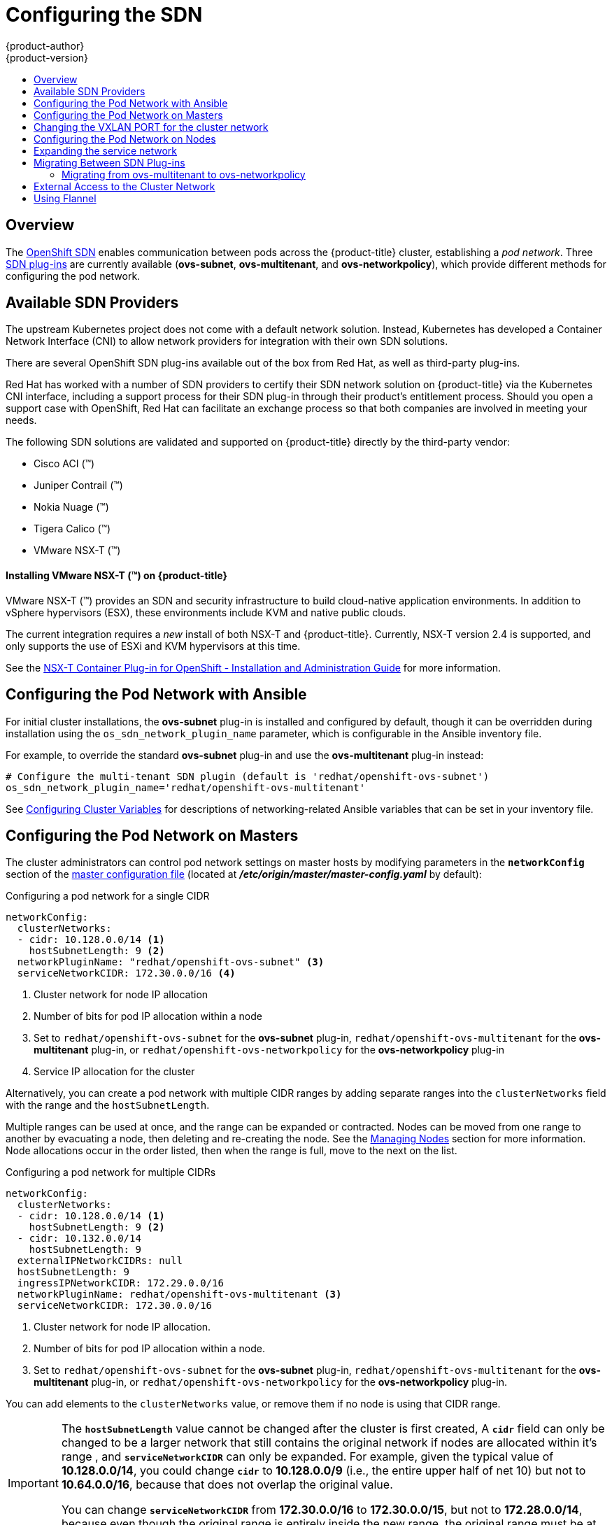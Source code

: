 [[install-config-configuring-sdn]]
= Configuring the SDN
{product-author}
{product-version}
:data-uri:
:icons:
:experimental:
:toc: macro
:toc-title:

toc::[]

== Overview

The xref:../architecture/networking/sdn.adoc#architecture-additional-concepts-sdn[OpenShift SDN] enables
communication between pods across the {product-title} cluster, establishing a _pod
network_. Three xref:../architecture/networking/sdn.adoc#architecture-additional-concepts-sdn[SDN plug-ins]
are currently available (*ovs-subnet*, *ovs-multitenant*, and *ovs-networkpolicy*), which provide
different methods for configuring the pod network.

[[admin-guide-configuring-sdn-available-sdn-providers]]
== Available SDN Providers

The upstream Kubernetes project does not come with a default network solution.
Instead, Kubernetes has developed a Container Network Interface (CNI) to allow
network providers for integration with their own SDN solutions.

There are several OpenShift SDN plug-ins available out of the box from Red Hat,
as well as third-party plug-ins.

Red Hat has worked with a number of SDN providers to certify their SDN network
solution on {product-title} via the Kubernetes CNI interface, including a
support process for their SDN plug-in through their product’s entitlement
process. Should you open a support case with OpenShift, Red Hat can facilitate
an exchange process so that both companies are involved in meeting your needs.

The following SDN solutions are validated and supported on {product-title}
directly by the third-party vendor:

* Cisco ACI (™)
* Juniper Contrail (™)
* Nokia Nuage (™)
* Tigera Calico (™)
* VMware NSX-T (™)

[discrete]
[[configuring-sdn-installing-vmware-nsx-t]]
==== Installing VMware NSX-T (™) on {product-title}

VMware NSX-T (™) provides an SDN and security infrastructure to build
cloud-native application environments. In addition to vSphere hypervisors (ESX),
these environments include KVM and native public clouds.

The current integration requires a _new_ install of both NSX-T and
{product-title}. Currently, NSX-T version 2.4 is supported, and only supports
the use of ESXi and KVM hypervisors at this time.

See the
link:https://docs.vmware.com/en/VMware-NSX-T-Data-Center/2.4/nsxt_24_ncp_openshift.pdf[NSX-T
Container Plug-in for OpenShift - Installation and Administration Guide] for
more information.


[[configuring-sdn-config-pod-network-ansible]]
== Configuring the Pod Network with Ansible

For initial cluster installations, the *ovs-subnet* plug-in is installed and
configured by default, though it can be overridden during installation using the
`os_sdn_network_plugin_name` parameter, which is configurable in the Ansible
inventory file.

For example, to override the standard *ovs-subnet* plug-in and use the *ovs-multitenant* plug-in instead:

----
# Configure the multi-tenant SDN plugin (default is 'redhat/openshift-ovs-subnet')
os_sdn_network_plugin_name='redhat/openshift-ovs-multitenant'
----

See
xref:../install/configuring_inventory_file.adoc#advanced-install-networking-variables-table[Configuring Cluster Variables] for descriptions of networking-related Ansible variables
that can be set in your inventory file.

[[configuring-the-pod-network-on-masters]]
== Configuring the Pod Network on Masters

The cluster administrators can control pod network settings on master hosts by
modifying parameters in the `*networkConfig*` section of the
xref:../install_config/master_node_configuration.adoc#install-config-master-node-configuration[master
configuration file] (located at *_/etc/origin/master/master-config.yaml_* by
default):

.Configuring a pod network for a single CIDR
[source,yaml]
----
networkConfig:
  clusterNetworks:
  - cidr: 10.128.0.0/14 <1>
    hostSubnetLength: 9 <2>
  networkPluginName: "redhat/openshift-ovs-subnet" <3>
  serviceNetworkCIDR: 172.30.0.0/16 <4>
----
<1> Cluster network for node IP allocation
<2> Number of bits for pod IP allocation within a node
<3> Set to `redhat/openshift-ovs-subnet` for the *ovs-subnet* plug-in,
`redhat/openshift-ovs-multitenant` for the *ovs-multitenant* plug-in, or
`redhat/openshift-ovs-networkpolicy` for the *ovs-networkpolicy* plug-in
<4> Service IP allocation for the cluster

Alternatively, you can create a pod network with multiple CIDR ranges by
adding separate ranges into the `clusterNetworks` field with the range and the `hostSubnetLength`.

Multiple ranges can be used at once, and the range can be expanded or
contracted. Nodes can be moved from one range to another by evacuating a node,
then deleting and re-creating the node. See the
xref:../admin_guide/manage_nodes.adoc#admin-guide-manage-nodes[Managing Nodes]
section for more information. Node allocations occur in the order listed, then
when the range is full, move to the next on the list.

.Configuring a pod network for multiple CIDRs
[source,yaml]
----
networkConfig:
  clusterNetworks:
  - cidr: 10.128.0.0/14 <1>
    hostSubnetLength: 9 <2>
  - cidr: 10.132.0.0/14
    hostSubnetLength: 9
  externalIPNetworkCIDRs: null
  hostSubnetLength: 9
  ingressIPNetworkCIDR: 172.29.0.0/16
  networkPluginName: redhat/openshift-ovs-multitenant <3>
  serviceNetworkCIDR: 172.30.0.0/16
----
<1> Cluster network for node IP allocation.
<2> Number of bits for pod IP allocation within a node.
<3> Set to `redhat/openshift-ovs-subnet` for the *ovs-subnet* plug-in,
`redhat/openshift-ovs-multitenant` for the *ovs-multitenant* plug-in, or
`redhat/openshift-ovs-networkpolicy` for the *ovs-networkpolicy* plug-in.

You can add elements to the `clusterNetworks` value, or remove them if no node
is using that CIDR range.

[IMPORTANT]
====
The `*hostSubnetLength*` value cannot be changed after the cluster is
first created, A `*cidr*` field can only be changed to be a
larger network that still contains the original network if nodes are
allocated within it's range , and
`*serviceNetworkCIDR*` can only be expanded. For example, given the
typical value of *10.128.0.0/14*, you could change
`*cidr*` to *10.128.0.0/9* (i.e., the entire upper half
of net 10) but not to *10.64.0.0/16*, because that does not overlap
the original value.

You can change `*serviceNetworkCIDR*` from *172.30.0.0/16* to *172.30.0.0/15*,
but not to *172.28.0.0/14*, because even though the original range is entirely
inside the new range, the original range must be at the start of the CIDR. See
xref:expanding-the-service-network[Expanding the service network] for more
information.
====

Ensure that you restart the API and master services for any changes to take effect:

----
$ master-restart api
$ master-restart controllers
----

[IMPORTANT]
====
The pod network settings on the nodes must match the pod network settings configured by the networkConfig.clusterNetworks parameter on the masters. This can be done by modifying parameters in the `*networkConfig*` section of the appropriate xref:../admin_guide/manage_nodes.adoc#modifying-nodes[node configuration map]:
----
proxyArguments:
  cluster-cidr:
  - 10.128.0.0/12 <1>
----
<1> The CIDR value must encompass all the cluster network CIDR ranges defined at the master level but not conflict with other IP ranges, such as for nodes and services.

====

After the master services have been restarted the configuration must be propagated to the nodes. On each node the atomic-openshift-node service and ovs pod must be restarted. To avoid downtime follow the steps defined in xref:../admin_guide/manage_nodes.adoc#admin-guide-manage-nodes[Managing Nodes] and described in the following procedure for each node or group of nodes at a time:

. Mark the node as unschedulable:
+
----
# oc adm manage-node <node1> <node2> --schedulable=false
----

. Drain the node:
+
----
# oc adm drain <node1> <node2>
----

. Restart the node:
+
----
# reboot
----

. Mark the node as schedulable again:
+
----
#  oc adm manage-node <node1> <node2> --schedulable
----

[[config-changing-vxlan-port-for-cluster-network]]
== Changing the VXLAN PORT for the cluster network

As a cluster administrator, you can change the VXLAN port the system uses.

Because you cannot change the VXLAN port of a running `clusternetwork` object, you must delete any existing network configurations and
create a new configuration by editing the `vxlanPort` variable in the master configuration file.

. Delete the existing `clusternetwork`:
+
----
# oc delete clusternetwork default
----

. Edit the master configuration file located at
*_/etc/origin/master/master-config.yaml_* by default creating the new `clusternetwork`:
+
----
networkConfig:
  clusterNetworks:
  - cidr: 10.128.0.0/14
    hostSubnetLength: 9
  - cidr: 10.132.0.0/14
    hostSubnetLength: 9
  externalIPNetworkCIDRs: null
  hostSubnetLength: 9
  ingressIPNetworkCIDR: 172.29.0.0/16
  networkPluginName: redhat/openshift-ovs-multitenant
  serviceNetworkCIDR: 172.30.0.0/16
  vxlanPort: 4889 <1>
----
<1> Set to the value used by the nodes for the VXLAN Port. It can be an integer between 1-65535. The default value is `4789`.

. Add the new port to the iptables rule on each cluster node:
+
----
# iptables -A OS_FIREWALL_ALLOW -p udp -m state --state NEW -m udp --dport 4889 -j ACCEPT <1>
----
<1> `4889` is the `vxlanPort` value that you set in the master configuration file.

. Restart the master services:
+
----
# master-restart api
# master-restart controllers
----

. Delete any old SDN pods to propagate new pods with the new change:
+
----
# oc delete pod -l app=sdn -n openshift-sdn
----

[[configuring-the-pod-network-on-nodes]]
== Configuring the Pod Network on Nodes

The cluster administrators can control pod network settings on nodes by modifying
parameters in the `*networkConfig*` section of the
appropriate xref:../admin_guide/manage_nodes.adoc#modifying-nodes[node configuration map]:

====
[source,yaml]
----
networkConfig:
  mtu: 1450 <1>
  networkPluginName: "redhat/openshift-ovs-subnet" <2>
----
<1> Maximum transmission unit (MTU) for the pod overlay network
<2> Set to *redhat/openshift-ovs-subnet* for the *ovs-subnet* plug-in,
*redhat/openshift-ovs-multitenant* for the *ovs-multitenant* plug-in, or
*redhat/openshift-ovs-networkpolicy* for the *ovs-networkpolicy* plug-in
====

[NOTE]
====
You must change the MTU size on all masters and nodes that are part of the
{product-title} SDN. Also, the MTU size of the tun0 interface must be the same
across all nodes that are part of the cluster.
====

[[expanding-the-service-network]]
== Expanding the service network

If you are running low on addresses in your service network, you can expand the
range as long as you ensure that the current range is at the beginning of the
new range.

[NOTE]
====
The service network can only be expanded, it cannot be changed or contracted.
====

. xref:configuring-the-pod-network-on-masters[Change the `*serviceNetworkCIDR*`
and `*servicesSubnet*` parameters in the configuration files for all masters]
(*_/etc/origin/master/master-config.yaml_* by default). Change only the number
following the `/` to a smaller number.

. Delete the `*clusterNetwork default*` object:
+
----
$ oc delete clusternetwork default
----

. Restart the controllers component on all masters:
+
----
# master-restart controllers
----

. Update the value of the `openshift_portal_net` variable in the Ansible
inventory file to the new CIDR:
+
----
# Configure SDN cluster network and kubernetes service CIDR blocks. These
# network blocks should be private and should not conflict with network blocks
# in your infrastructure that pods may require access to. Can not be changed
# after deployment.
openshift_portal_net=172.30.0.0/<new_CIDR_range>
----

For each node in the cluster, complete the following steps:

. xref:../admin_guide/manage_nodes.adoc#marking-nodes-as-unschedulable-or-schedulable[Mark
the node as unschedulable].

. xref:../admin_guide/manage_nodes.adoc#evacuating-pods-on-nodes[Evacuate the pods from the node].

. xref:../admin_guide/manage_nodes.adoc#rebooting-nodes[Reboot the node].

. After the node is available again, xref:../admin_guide/manage_nodes.adoc#marking-nodes-as-unschedulable-or-schedulable[Mark
the node as schedulable again].


[[migrating-between-sdn-plugins]]
== Migrating Between SDN Plug-ins

If you are already using one SDN plug-in and want to switch to another:

. Change the `*networkPluginName*` parameter on all
xref:configuring-the-pod-network-on-masters[masters] and
xref:configuring-the-pod-network-on-nodes[nodes] in their configuration files.

. Restart the API and master services on all masters:
+
----
# master-restart api
# master-restart controllers
----

. Stop the node service on all masters and nodes:
+
----
# systemctl stop atomic-openshift-node.service
----

. If you are switching between OpenShift SDN plug-ins, restart OpenShift SDN on all masters and nodes.
+
----
oc delete pod --all -n openshift-sdn
----

. Restart the node service on all masters and nodes:
+
----
# systemctl restart atomic-openshift-node.service
----

. If you are switching from an OpenShift SDN plug-in to a
third-party plug-in, then clean up OpenShift SDN-specific
artifacts:
+
----
$ oc delete clusternetwork --all
$ oc delete hostsubnets --all
$ oc delete netnamespaces --all
----

[IMPORTANT]
====
Additionally, after switching to *ovs-multitenant*, the users can no longer
provision services using the Service Catalog. The same applies for
*openshift-monitoring*. To correct this, make these projects global:

----
$ oc adm pod-network make-projects-global kube-service-catalog
$ oc adm pod-network make-projects-global openshift-monitoring
----

This problem does not appear if the cluster was initially installed with
*ovs-multitenant*, because these commands were executed as part of the Ansible
playbooks.
====

[NOTE]
====
When switching from the *ovs-subnet* to the *ovs-multitenant* OpenShift SDN plug-in,
all the existing projects in the cluster will be fully isolated (assigned unique VNIDs).
The cluster administrators can choose to xref:../admin_guide/managing_networking.adoc#admin-guide-pod-network[modify
the project networks] using the administrator CLI.

Check VNIDs by running:

----
$ oc get netnamespace
----
====

[[migrating-between-sdn-plugins-networkpolicy]]
=== Migrating from ovs-multitenant to ovs-networkpolicy

[NOTE]
====
The `v1` NetworkPolicy features are available only in {product-title}. This
means that egress policy types, IPBlock, and combining `podSelector` and
`namespaceSelector` are not available in {product-title}.
====

[NOTE]
====
Do not apply `NetworkPolicy` features on default {product-title} projects, because they can disrupt communication with the cluster.
====

In addition to the generic plug-in migration steps above in the xref:migrating-between-sdn-plugins[Migrating between SDN plug-ins section], there is one additional
step when migrating from the *ovs-multitenant* plug-in to the
*ovs-networkpolicy* plug-in; you must ensure that every namespace has a unique
`NetID`. This means that if you have previously
xref:../admin_guide/managing_networking.adoc#joining-project-networks[joined
projects together] or
xref:../admin_guide/managing_networking.adoc#making-project-networks-global[made
projects global], you will need to undo that before switching to the
*ovs-networkpolicy* plug-in, or the NetworkPolicy objects may not function
correctly.

A helper script is available that fixes `NetID's`, creates NetworkPolicy objects
to isolate previously-isolated namespaces, and enables connections between
previously-joined namespaces.

Use the following steps to migrate to the *ovs-networkpolicy*
plug-in, by using this helper script, while still running the *ovs-multitenant* plug-in:

. Download the script and add the execution file permission:
+
[source, bash]
----
$ curl -O https://raw.githubusercontent.com/openshift/origin/release-3.11/contrib/migration/migrate-network-policy.sh
$ chmod a+x migrate-network-policy.sh
----
. Run the script (requires the cluster administrator role).
+
[source, bash]
----
$ ./migrate-network-policy.sh
----

After running this script, every namespace is fully isolated from every other
namespace, therefore connection attempts between pods in different namespaces
will fail until you complete the migration to the *ovs-networkpolicy* plug-in.

If you want newly-created namespaces to also have the same policies by default, you can set
xref:../admin_guide/managing_networking.adoc#admin-guide-networking-networkpolicy-setting-default[default
NetworkPolicy objects] to be created matching the `default-deny` and
`allow-from-global-namespaces` policies created by the migration script.

[NOTE]
====
In case of script failures or other errors, or if you later decide you want to
revert back to the *ovs-multitenant* plug-in, you can use the
link:https://raw.githubusercontent.com/openshift/origin/release-3.11/contrib/migration/migrate-network-policy.sh[un-migration script]. This script undoes the changes made by the migration script and re-joins
previously-joined namespaces.
====

[[external-access-to-the-cluster-network]]
== External Access to the Cluster Network

If a host that is external to {product-title} requires access to the cluster network,
you have two options:

. Configure the host as an {product-title} node but mark it
xref:../admin_guide/manage_nodes.adoc#marking-nodes-as-unschedulable-or-schedulable[unschedulable]
so that the master does not schedule containers on it.
. Create a tunnel between your host and a host that is on the cluster network.

Both options are presented as part of a practical use-case in the documentation
for configuring xref:../install_config/routing_from_edge_lb.adoc#install-config-routing-from-edge-lb[routing from an
edge load-balancer to containers within OpenShift SDN].

[[using-flannel]]
== Using Flannel
As an alternate to the default SDN, {product-title} also provides Ansible
playbooks for installing *flannel*-based networking. This is useful if running
{product-title} within a cloud provider platform that also relies on SDN, such
as Red Hat OpenStack Platform, and you want to avoid encapsulating packets twice
through both platforms.

Flannel uses a single IP network space for all of the containers allocating a
contiguous subset of the space to each instance. Consequently, nothing prevents
a container from attempting to contact any IP address in the same network
space. This hinders multi-tenancy because the network cannot be used to isolate
containers in one application from another.

Depending on whether you prefer mutli-tenancy isolation or performance, you should determine the
appropriate choice when deciding between OpenShift SDN (multi-tenancy) and flannel (performance)
for internal networks.

ifndef::openshift-origin[]
[IMPORTANT]
====
Flannel is only supported for {product-title} on Red Hat OpenStack Platform.
====
endif::[]

[IMPORTANT]
====
The current version of Neutron enforces port security on ports by default. This
prevents the port from sending or receiving packets with a MAC address
different from that on the port itself. Flannel creates virtual MACs and IP
addresses and must send and receive packets on the port, so port security must
be disabled on the ports that carry flannel traffic.
====

To enable flannel within your {product-title} cluster:

. Neutron port security controls must be configured to be compatible with
Flannel. The default configuration of Red Hat OpenStack Platform disables user
control of `port_security`. Configure Neutron to allow users to control the
`port_security` setting on individual ports.
+
.. On the Neutron servers, add the following to the
*_/etc/neutron/plugins/ml2/ml2_conf.ini_* file:
+
----
[ml2]
...
extension_drivers = port_security
----
+
.. Then, restart the Neutron services:
+
----
service neutron-dhcp-agent restart
service neutron-ovs-cleanup restart
service neutron-metadata-agentrestart
service neutron-l3-agent restart
service neutron-plugin-openvswitch-agent restart
service neutron-vpn-agent restart
service neutron-server  restart
----

. When creating the {product-title} instances on Red Hat OpenStack Platform, disable both port security and security
groups in the ports where the container network flannel interface will be:
+
----
neutron port-update $port --no-security-groups --port-security-enabled=False
----
+
[NOTE]
====
Flannel gather information from etcd to configure and assign
the subnets in the nodes. Therefore, the security group attached to the etcd
hosts should allow access from nodes to port 2379/tcp, and nodes security
group should allow egress communication to that port on the etcd hosts.
====

.. Set the following variables in your Ansible inventory file before running the
installation:
+
----
openshift_use_openshift_sdn=false <1>
openshift_use_flannel=true <2>
flannel_interface=eth0
----
<1> Set `openshift_use_openshift_sdn` to `false` to disable the default SDN.
<2> Set `openshift_use_flannel` to `true` to enable *flannel* in place.

.. Optionally, you can specify the interface to use for inter-host communication
using the `flannel_interface` variable. Without this variable, the
{product-title} installation uses the default interface.
+
[NOTE]
====
Custom networking CIDR for pods and services using flannel will be supported in a future release.
link:https://bugzilla.redhat.com/show_bug.cgi?id=1473858[*BZ#1473858*]
====

. After the {product-title} installation, add a set of iptables rules on every {product-title} node:
+
----
iptables -A DOCKER -p all -j ACCEPT
iptables -t nat -A POSTROUTING -o eth1 -j MASQUERADE
----
+
To persist those changes in the *_/etc/sysconfig/iptables_* use the following
command on every node:
+
----
cp /etc/sysconfig/iptables{,.orig}
sh -c "tac /etc/sysconfig/iptables.orig | sed -e '0,/:DOCKER -/ s/:DOCKER -/:DOCKER ACCEPT/' | awk '"\!"p && /POSTROUTING/{print \"-A POSTROUTING -o eth1 -j MASQUERADE\"; p=1} 1' | tac > /etc/sysconfig/iptables"
----
+
[NOTE]
====
The `iptables-save` command saves all the current _in memory_ iptables rules.
However, because Docker, Kubernetes and {product-title} create a high number of iptables rules
(services, etc.) not designed to be persisted, saving these rules can become problematic.
====

To isolate container traffic from the rest of the {product-title} traffic, Red Hat
recommends creating an isolated tenant network and attaching all the nodes to it.
If you are using a different network interface (eth1), remember to configure the
interface to start at boot time through the
*_/etc/sysconfig/network-scripts/ifcfg-eth1_* file:

----
DEVICE=eth1
TYPE=Ethernet
BOOTPROTO=dhcp
ONBOOT=yes
DEFTROUTE=no
PEERDNS=no
----
